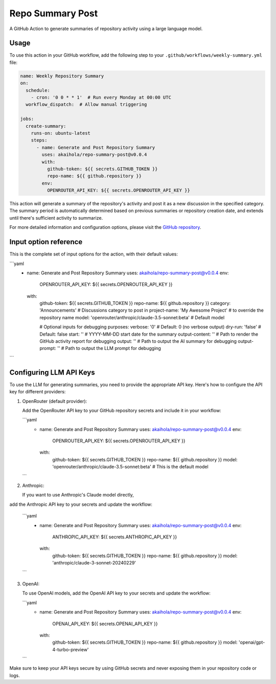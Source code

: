 Repo Summary Post
=================

A GitHub Action to generate summaries of repository activity
using a large language model.

Usage
-----

To use this action in your GitHub workflow,
add the following step to your ``.github/workflows/weekly-summary.yml`` file:

.. code-block:: yaml

    name: Weekly Repository Summary
    on:
      schedule:
        - cron: '0 0 * * 1'  # Run every Monday at 00:00 UTC
      workflow_dispatch:  # Allow manual triggering

    jobs:
      create-summary:
        runs-on: ubuntu-latest
        steps:
          - name: Generate and Post Repository Summary
            uses: akaihola/repo-summary-post@v0.0.4
            with:
              github-token: ${{ secrets.GITHUB_TOKEN }}
              repo-name: ${{ github.repository }}
            env:
              OPENROUTER_API_KEY: ${{ secrets.OPENROUTER_API_KEY }}

This action will generate a summary of the repository's activity
and post it as a new discussion in the specified category.
The summary period is automatically determined
based on previous summaries or repository creation date,
and extends until there's sufficient activity to summarize.

For more detailed information and configuration options,
please visit the `GitHub repository <https://github.com/akaihola/repo-summary-post>`_.

Input option reference
----------------------

This is the complete set of input options for the action, with their default values:

```yaml
          - name: Generate and Post Repository Summary
            uses: akaihola/repo-summary-post@v0.0.4
            env:
              OPENROUTER_API_KEY: ${{ secrets.OPENROUTER_API_KEY }}
            with:
              github-token: ${{ secrets.GITHUB_TOKEN }}
              repo-name: ${{ github.repository }}
              category: 'Announcements'             # Discussions category to post in
              project-name: 'My Awesome Project'    # to override the repository name
              model: 'openrouter/anthropic/claude-3.5-sonnet:beta'  # Default model

              # Optional inputs for debugging purposes:
              verbose: '0'        # Default: 0 (no verbose output)
              dry-run: 'false'    # Default: false
              start: ''           # YYYY-MM-DD start date for the summary
              output-content: ''  # Path to render the GitHub activity report for debugging
              output: ''          # Path to output the AI summary for debugging
              output-prompt: ''   # Path to output the LLM prompt for debugging
```

Configuring LLM API Keys
------------------------

To use the LLM for generating summaries, you need to provide the appropriate API key.
Here's how to configure the API key for different providers:

1. OpenRouter (default provider):

   Add the OpenRouter API key to your GitHub repository secrets and include it in your workflow:

   ```yaml
       - name: Generate and Post Repository Summary
         uses: akaihola/repo-summary-post@v0.0.4
         env:
           OPENROUTER_API_KEY: ${{ secrets.OPENROUTER_API_KEY }}
         with:
           github-token: ${{ secrets.GITHUB_TOKEN }}
           repo-name: ${{ github.repository }}
           model: 'openrouter/anthropic/claude-3.5-sonnet:beta'  # This is the default model
   ```

2. Anthropic:

   If you want to use Anthropic's Claude model directly,
add the Anthropic API key to your secrets and update the workflow:

   ```yaml
       - name: Generate and Post Repository Summary
         uses: akaihola/repo-summary-post@v0.0.4
         env:
           ANTHROPIC_API_KEY: ${{ secrets.ANTHROPIC_API_KEY }}
         with:
           github-token: ${{ secrets.GITHUB_TOKEN }}
           repo-name: ${{ github.repository }}
           model: 'anthropic/claude-3-sonnet-20240229'
   ```

3. OpenAI:

   To use OpenAI models, add the OpenAI API key to your secrets and update the workflow:

   ```yaml
       - name: Generate and Post Repository Summary
         uses: akaihola/repo-summary-post@v0.0.4
         env:
           OPENAI_API_KEY: ${{ secrets.OPENAI_API_KEY }}
         with:
           github-token: ${{ secrets.GITHUB_TOKEN }}
           repo-name: ${{ github.repository }}
           model: 'openai/gpt-4-turbo-preview'
   ```

Make sure to keep your API keys secure by using GitHub secrets and never exposing them in your repository code or logs.
